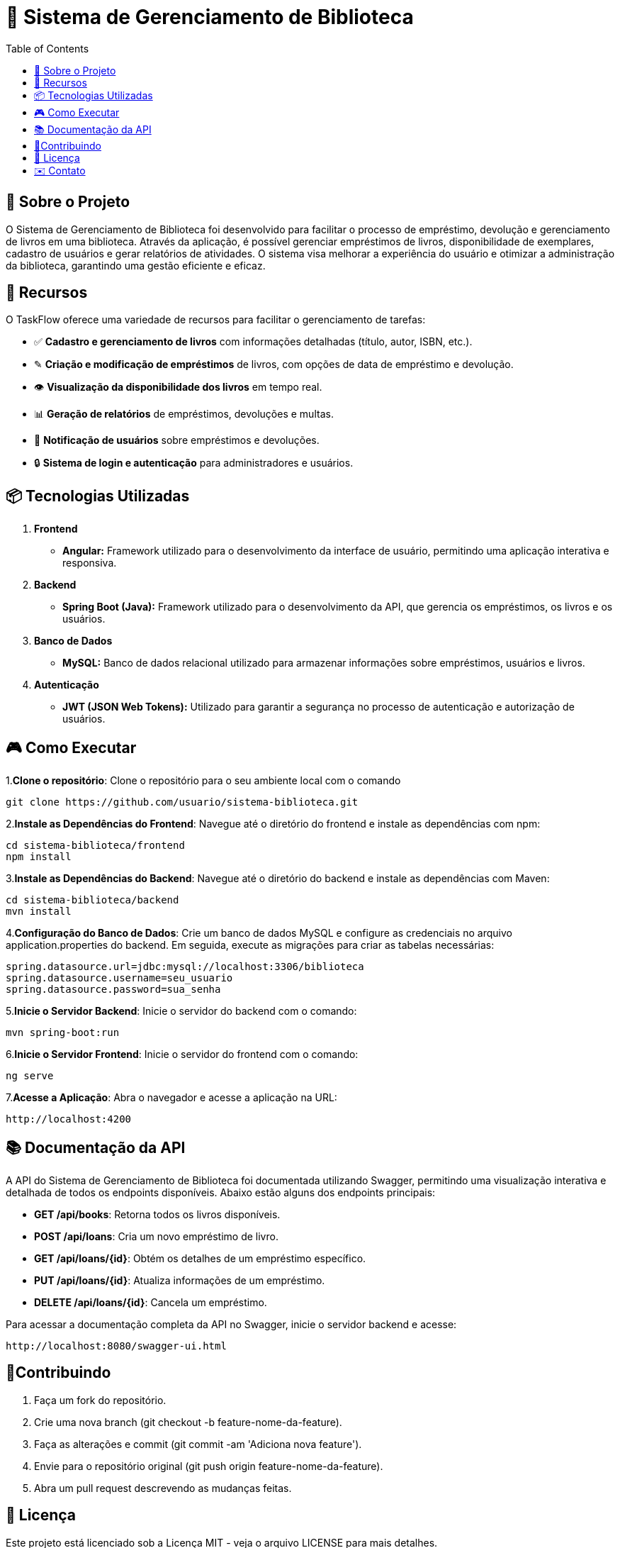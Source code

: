 = 📕 Sistema de Gerenciamento de Biblioteca
:icons: font
:toc: left
:toclevels: 2

== 🎯 Sobre o Projeto
O Sistema de Gerenciamento de Biblioteca foi desenvolvido para facilitar o processo de empréstimo, devolução e gerenciamento de livros em uma biblioteca. Através da aplicação, é possível gerenciar empréstimos de livros, disponibilidade de exemplares, cadastro de usuários e gerar relatórios de atividades. O sistema visa melhorar a experiência do usuário e otimizar a administração da biblioteca, garantindo uma gestão eficiente e eficaz.

== 🚀 Recursos
O TaskFlow oferece uma variedade de recursos para facilitar o gerenciamento de tarefas:

* ✅ **Cadastro e gerenciamento de livros** com informações detalhadas (título, autor, ISBN, etc.).
* ✎ **Criação e modificação de empréstimos** de livros, com opções de data de empréstimo e devolução.
* 👁️ **Visualização da disponibilidade dos livros** em tempo real.
* 📊 **Geração de relatórios** de empréstimos, devoluções e multas.
* 🔔 **Notificação de usuários** sobre empréstimos e devoluções.
* 🔒 **Sistema de login e autenticação** para administradores e usuários.

== 📦 Tecnologias Utilizadas

1. **Frontend**
* **Angular:** Framework utilizado para o desenvolvimento da interface de usuário, permitindo uma aplicação interativa e responsiva.
2. **Backend**
* **Spring Boot (Java):** Framework utilizado para o desenvolvimento da API, que gerencia os empréstimos, os livros e os usuários.
3. **Banco de Dados**
* **MySQL:** Banco de dados relacional utilizado para armazenar informações sobre empréstimos, usuários e livros.
4. **Autenticação**
* **JWT (JSON Web Tokens):** Utilizado para garantir a segurança no processo de autenticação e autorização de usuários.

== 🎮 Como Executar
1.**Clone o repositório**:
Clone o repositório para o seu ambiente local com o comando

[source,sh]

----
git clone https://github.com/usuario/sistema-biblioteca.git
----

2.**Instale as Dependências do Frontend**:
Navegue até o diretório do frontend e instale as dependências com npm:

[source,sh]

----

cd sistema-biblioteca/frontend
npm install

----

3.**Instale as Dependências do Backend**:
Navegue até o diretório do backend e instale as dependências com Maven:

[source,sh]

----

cd sistema-biblioteca/backend
mvn install

----

4.**Configuração do Banco de Dados**:
Crie um banco de dados MySQL e configure as credenciais no arquivo application.properties do backend. Em seguida, execute as migrações para criar as tabelas necessárias:

[source,sh]

----

spring.datasource.url=jdbc:mysql://localhost:3306/biblioteca
spring.datasource.username=seu_usuario
spring.datasource.password=sua_senha

----

5.**Inicie o Servidor Backend**:
Inicie o servidor do backend com o comando:

[source,sh]

----

mvn spring-boot:run

----


6.**Inicie o Servidor Frontend**:
Inicie o servidor do frontend com o comando:

[source,sh]

----

ng serve

----

7.**Acesse a Aplicação**:
Abra o navegador e acesse a aplicação na URL: 

[source,sh]

----

http://localhost:4200

----

== 📚 Documentação da API

A API do Sistema de Gerenciamento de Biblioteca foi documentada utilizando Swagger, permitindo uma visualização interativa e detalhada de todos os endpoints disponíveis. Abaixo estão alguns dos endpoints principais:

* *GET /api/books*: Retorna todos os livros disponíveis.
* *POST /api/loans*: Cria um novo empréstimo de livro.
* *GET /api/loans/{id}*: Obtém os detalhes de um empréstimo específico.
* *PUT /api/loans/{id}*: Atualiza informações de um empréstimo.
* *DELETE /api/loans/{id}*: Cancela um empréstimo.

Para acessar a documentação completa da API no Swagger, inicie o servidor backend e acesse:

[source,sh]

----

http://localhost:8080/swagger-ui.html

----

== 🤝Contribuindo

1. Faça um fork do repositório.
2. Crie uma nova branch (git checkout -b feature-nome-da-feature).
3. Faça as alterações e commit (git commit -am 'Adiciona nova feature').
4. Envie para o repositório original (git push origin feature-nome-da-feature).
5. Abra um pull request descrevendo as mudanças feitas.

== 📄 Licença

Este projeto está licenciado sob a Licença MIT - veja o arquivo LICENSE para mais detalhes.

== ✉️ Contato

Se você tiver alguma dúvida ou sugestão, entre em contato com a equipe de desenvolvimento:

* Email: contato@biblioteca.com
* Telefone: +55 11 98765-4321





